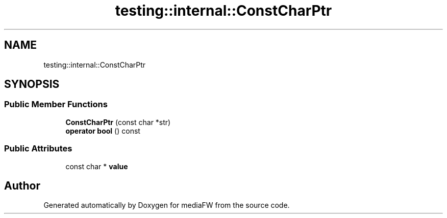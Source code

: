 .TH "testing::internal::ConstCharPtr" 3 "Mon Oct 15 2018" "mediaFW" \" -*- nroff -*-
.ad l
.nh
.SH NAME
testing::internal::ConstCharPtr
.SH SYNOPSIS
.br
.PP
.SS "Public Member Functions"

.in +1c
.ti -1c
.RI "\fBConstCharPtr\fP (const char *str)"
.br
.ti -1c
.RI "\fBoperator bool\fP () const"
.br
.in -1c
.SS "Public Attributes"

.in +1c
.ti -1c
.RI "const char * \fBvalue\fP"
.br
.in -1c

.SH "Author"
.PP 
Generated automatically by Doxygen for mediaFW from the source code\&.
